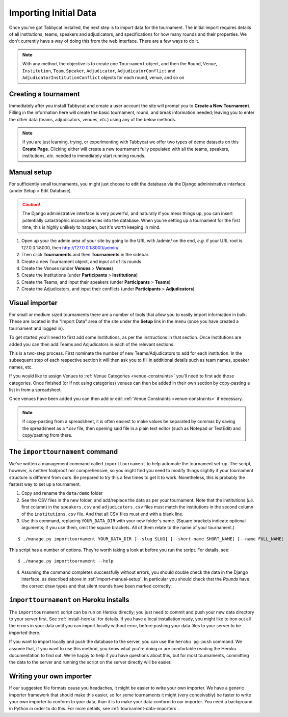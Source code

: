 .. _importing-initial-data:

======================
Importing Initial Data
======================

Once you've got Tabbycat installed, the next step is to import data for the tournament. The initial import requires details of all institutions, teams, speakers and adjudicators, and specifications for how many rounds and their properties. We don't currently have a way of doing this from the web interface. There are a few ways to do it.

.. note:: With any method, the objective is to create one ``Tournament`` object, and then the ``Round``, ``Venue``, ``Institution``, ``Team``, ``Speaker``, ``Adjudicator``, ``AdjudicatorConflict`` and ``AdjudicatorInstitutionConflict`` objects for each round, venue, and so on

.. _import-manual-setup:

Creating a tournament
=====================

Immediately after you install Tabbycat and create a user account the site will prompt you to **Create a New Tournament**. Filling in the information here will create the basic tournament, round, and break information needed; leaving you to enter the other data (teams, adjudicators, venues, *etc.*) using any of the below methods.

.. note:: If you are just learning, trying, or experimenting with Tabbycat we offer two types of demo datasets on this **Create Page**. Clicking either will create a new tournament fully populated with all the teams, speakers, institutions, *etc.* needed to immediately start running rounds.

Manual setup
============

For sufficiently small tournaments, you might just choose to edit the database via the Django administrative interface (under Setup > Edit Database).

.. caution:: The Django administrative interface is very powerful, and naturally if you mess things up, you can insert potentially catastrophic inconsistencies into the database. When you're setting up a tournament for the first time, this is highly unlikely to happen, but it's worth keeping in mind.

1. Open up your the admin area of your site by going to the URL with /admin/ on the end, `e.g.` if your URL root is 127.0.0.1:8000, then http://127.0.0.1:8000/admin/.
2. Then click **Tournaments** and then **Tournaments** in the sidebar.
3. Create a new Tournament object, and input all of its rounds
4. Create the Venues (under **Venues** > **Venues**)
5. Create the Institutions (under **Participants** > **Institutions**)
6. Create the Teams, and input their speakers (under **Participants** > **Teams**)
7. Create the Adjudicators, and input their conflicts (under **Participants** > **Adjudicators**)

Visual importer
===============

For small or medium sized tournaments there are a number of tools that allow you to easily import information in bulk. These are located in the "Import Data" area of the site under the **Setup** link in the menu (once you have created a tournament and logged in).

.. image:: images/add-institutions.png

To get started you'll need to first add some Institutions, as per the instructions in that section. Once Institutions are added you can then add Teams and Adjudicators in each of the relevant sections.

.. image:: images/add-teams-1.png

.. image:: images/add-teams-2.png

This is a two-step process. First nominate the number of new Teams/Adjudicators to add for each institution. In the subsequent step of each respective section it will then ask you to fill in additional details such as team names, speaker names, etc.

If you would like to assign Venues to :ref:`Venue Categories <venue-constraints>` you'll need to first add those categories. Once finished (or if not using categories) venues can then be added in their own section by copy-pasting a list in from a spreadsheet.

Once venues have been added you can then add or edit :ref:`Venue Constraints <venue-constraints>` if necessary.

.. note:: If copy-pasting from a spreadsheet, it is often easiest to make values be separated by commas by saving the spreadsheet as a \*.csv file, then opening said file in a plain text editor (such as Notepad or TextEdit) and copy/pasting from there.

.. _importtournament-command:

The ``importtournament`` command
=================================

We've written a management command called ``importtournament`` to help automate the tournament set-up. The script, however, is neither foolproof nor comprehensive, so you might find you need to modify things slightly if your tournament structure is different from ours. Be prepared to try this a few times to get it to work. Nonetheless, this is probably the fastest way to set up a tournament.

1. Copy and rename the ``data/demo`` folder
2. See the CSV files in the new folder, and add/replace the data as per your tournament. Note that the institutions (*i.e.* first column) in the ``speakers.csv`` and ``adjudicators.csv`` files must match the institutions in the second column of the ``institutions.csv`` file. And that all CSV files must end with a blank line.
3. Use this command, replacing ``YOUR_DATA_DIR`` with your new folder's name. (Square brackets indicate optional arguments; if you use them, omit the square brackets. All of them relate to the name of your tournament.)

::

  $ ./manage.py importtournament YOUR_DATA_DIR [--slug SLUG] [--short-name SHORT_NAME] [--name FULL_NAME]

This script has a number of options. They're worth taking a look at before you run the script. For details, see::

  $ ./manage.py importtournament --help

4. Assuming the command completes successfully without errors, you should double check the data in the Django interface, as described above in :ref:`import-manual-setup`. In particular you should check that the *Rounds* have the correct draw types and that silent rounds have been marked correctly.

``importtournament`` on Heroku installs
========================================

The ``importtournament`` script can be run on Heroku directly; you just need to commit and push your new data directory to your server first. See :ref:`install-heroku` for details. If you have a local installation ready, you might like to iron out all the errors in your data until you can import locally without error, before pushing your data files to your server to be imported there.

If you want to import locally and push the database to the server, you can use the ``heroku pg:push`` command. We assume that, if you want to use this method, you know what you're doing or are comfortable reading the Heroku documentation to find out. We're happy to help if you have questions about this, but for most tournaments, committing the data to the server and running the script on the server directly will be easier.

Writing your own importer
=========================

If our suggested file formats cause you headaches, it might be easier to write your own importer. We have a generic importer framework that should make this easier, so for some tournaments it might (very conceivably) be faster to write your own importer to conform to your data, than it is to make your data conform to our importer. You need a background in Python in order to do this. For more details, see :ref:`tournament-data-importers`.
